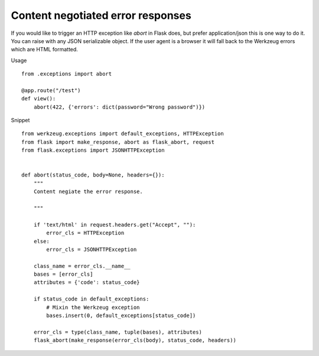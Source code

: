 Content negotiated error responses
==================================

If you would like to trigger an HTTP exception like `abort` in Flask
does, but prefer application/json this is one way to do it. You can
raise with any JSON serializable object. If the user agent is a
browser it will fall back to the Werkzeug errors which are HTML
formatted.

Usage


::

    from .exceptions import abort
    
    @app.route("/test")
    def view():
        abort(422, {'errors': dict(password="Wrong password")})


Snippet


::

    from werkzeug.exceptions import default_exceptions, HTTPException
    from flask import make_response, abort as flask_abort, request
    from flask.exceptions import JSONHTTPException
    
    
    def abort(status_code, body=None, headers={}):
        """
        Content negiate the error response.
    
        """
    
        if 'text/html' in request.headers.get("Accept", ""):
            error_cls = HTTPException
        else:
            error_cls = JSONHTTPException
    
        class_name = error_cls.__name__
        bases = [error_cls]
        attributes = {'code': status_code}
    
        if status_code in default_exceptions:
            # Mixin the Werkzeug exception
            bases.insert(0, default_exceptions[status_code])
    
        error_cls = type(class_name, tuple(bases), attributes)
        flask_abort(make_response(error_cls(body), status_code, headers))

